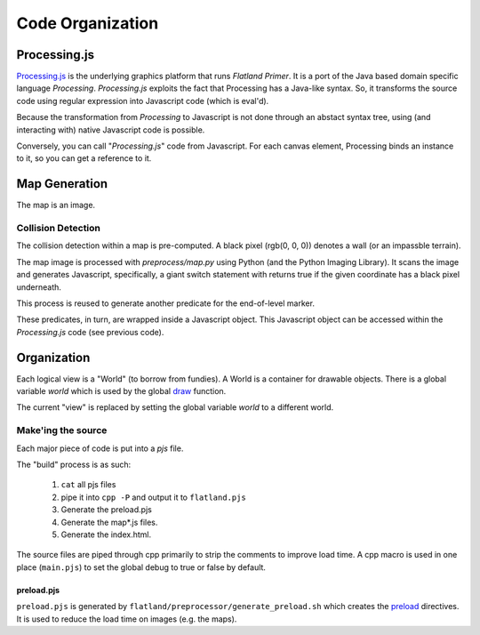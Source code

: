 =================
Code Organization
=================

Processing.js
-------------

.. _Processing.js: http://processingjs.org/

`Processing.js`_ is the underlying graphics platform that runs *Flatland
Primer*. It is a port of the Java based domain specific language
*Processing*.  *Processing.js* exploits the fact that Processing
has a Java-like syntax. So, it transforms the source code using regular
expression into Javascript code (which is eval'd).

Because the transformation from *Processing* to Javascript is not done
through an abstact syntax tree, using (and interacting with) native
Javascript code is possible.

Conversely, you can call "*Processing.js*" code from Javascript. For each
canvas element, Processing binds an instance to it, so you can get a
reference to it.

Map Generation
--------------

The map is an image.

Collision Detection
~~~~~~~~~~~~~~~~~~~

The collision detection within a map is pre-computed. A black pixel
(rgb(0, 0, 0)) denotes a wall (or an impassble terrain).

The map image is processed with `preprocess/map.py` using Python (and
the Python Imaging Library). It scans the image and generates Javascript,
specifically, a giant switch statement with returns true if the given
coordinate has a black pixel underneath.

This process is reused to generate another predicate for the end-of-level
marker.

These predicates, in turn, are wrapped inside a Javascript object. This
Javascript object can be accessed within the *Processing.js* code (see
previous code).

Organization
------------

Each logical view is a "World" (to borrow from fundies). A World is a
container for drawable objects. There is a global variable *world* which
is used by the global `draw <http://processingjs.org/reference/draw_>`_
function.

The current "view" is replaced by setting the global variable *world*
to a different world.

Make'ing the source
~~~~~~~~~~~~~~~~~~~

Each major piece of code is put into a *pjs* file.

The "build" process is as such:

    #. ``cat`` all pjs files
    #. pipe it into ``cpp -P`` and output it to ``flatland.pjs``
    #. Generate the preload.pjs
    #. Generate the map*.js files.
    #. Generate the index.html.

The source files are piped through cpp primarily to strip the comments
to improve load time. A cpp macro is used in one place (``main.pjs``)
to set the global debug to true or false by default.

preload.pjs
^^^^^^^^^^^

``preload.pjs`` is generated by
``flatland/preprocessor/generate_preload.sh`` which creates the `preload
<http://processingjs.org/reference/pjs%20directive>`_ directives. It is
used to reduce the load time on images (e.g. the maps).
